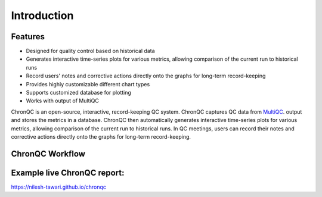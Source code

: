 .. ChronQC documentation master file, created by


Introduction
============


Features
--------

* Designed for quality control based on historical data
* Generates interactive time-series plots for various metrics, allowing comparison of the current run to historical runs
* Record users' notes and corrective actions directly onto the graphs for long-term record-keeping
* Provides highly customizable different chart types
* Supports customized database for plotting
* Works with output of MultiQC

ChronQC is an open-source, interactive, record-keeping QC system. ChronQC captures QC data from `MultiQC <https://github.com/ewels/MultiQC>`_. output and stores the metrics in a database. ChronQC then automatically generates interactive time-series plots for various metrics, allowing comparison of the current run to historical runs. In QC meetings, users can record their notes and corrective actions directly onto the graphs for long-term record-keeping.


ChronQC Workflow
----------------

.. image::  _static/ChronQC_workflow.png
        :target: https://github.com/nilesh-tawari/ChronQC


Example live ChronQC report:
----------------------------

`https://nilesh-tawari.github.io/chronqc <https://nilesh-tawari.github.io/chronqc>`_


